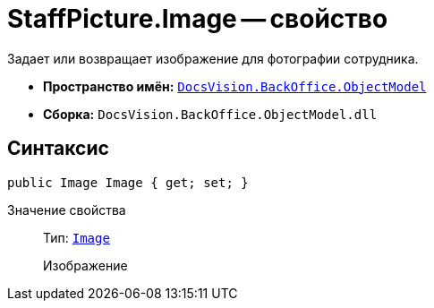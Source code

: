 = StaffPicture.Image -- свойство

Задает или возвращает изображение для фотографии сотрудника.

* *Пространство имён:* `xref:api/DocsVision/Platform/ObjectModel/ObjectModel_NS.adoc[DocsVision.BackOffice.ObjectModel]`
* *Сборка:* `DocsVision.BackOffice.ObjectModel.dll`

== Синтаксис

[source,csharp]
----
public Image Image { get; set; }
----

Значение свойства::
Тип: `https://msdn.microsoft.com/ru-ru/library/system.drawing.image.aspx[Image]`
+
Изображение

